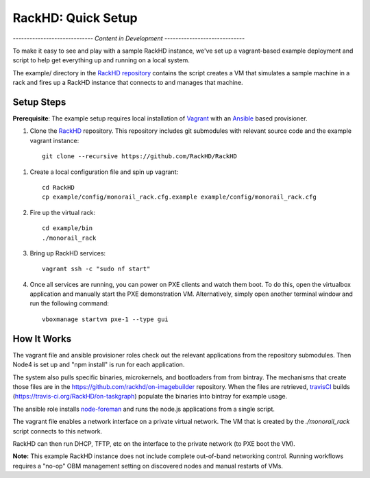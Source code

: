 RackHD: Quick Setup
===================

*----------------------------- Content in Development -----------------------------*

To make it easy to see and play with a sample RackHD instance, we've
set up a vagrant-based example deployment and script to help get everything
up and running on a local system.

The example/ directory in the `RackHD repository`_ contains the script creates a VM that simulates a sample machine in a
rack and fires up a RackHD instance that connects to and manages that machine.


.. _RackHD repository: https://github.com/RackHD/RackHD

Setup Steps
------------------------------

.. note::

**Prerequisite**: The example setup requires local installation of `Vagrant`_ with an `Ansible`_ based provisioner.

.. _Vagrant: https://www.vagrantup.com
.. _Ansible: http://www.ansible.com

#. Clone the `RackHD`_ repository. This repository includes git submodules with relevant source code and the example vagrant instance::

    git clone --recursive https://github.com/RackHD/RackHD

.. _RackHD: https://github.com/RackHD/RackHD

#. Create a local configuration file and spin up vagrant::

    cd RackHD
    cp example/config/monorail_rack.cfg.example example/config/monorail_rack.cfg

#. Fire up the virtual rack::

    cd example/bin
    ./monorail_rack

#. Bring up RackHD services::

    vagrant ssh -c "sudo nf start"

#. Once all services are running, you can power on PXE clients and watch them boot. To do this, open the virtualbox application and manually start the PXE demonstration VM. Alternatively, simply open another terminal window and run the following command::

    vboxmanage startvm pxe-1 --type gui



How It Works
---------------------

The vagrant file and ansible provisioner roles check out the relevant
applications from the repository submodules. Then Node4 is set up and "npm install" is run for each application.

The system also pulls specific binaries, microkernels, and bootloaders from
from bintray. The mechanisms that create those files are in the
https://github.com/rackhd/on-imagebuilder repository. When the files are retrieved, `travisCI`_
builds (https://travis-ci.org/RackHD/on-taskgraph) populate the binaries into bintray for example usage.

The ansible role installs `node-foreman`_ and runs the node.js applications
from a single script.

The vagrant file enables a network interface on a private virtual network. The VM that is created by
the `./monorail_rack` script connects to this network.

RackHD can then run DHCP, TFTP, etc on the interface to the private network (to PXE boot the VM).

**Note:** This example RackHD instance does not include complete out-of-band networking control. Running workflows requires
a "no-op" OBM management setting on discovered nodes and manual restarts of VMs.

.. _travisCI: https://travis-ci.org/
.. _node-foreman: https://github.com/strongloop/node-foreman
